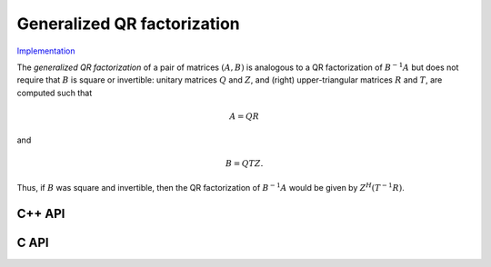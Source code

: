Generalized QR factorization
============================

`Implementation <https://github.com/elemental/Elemental/blob/master/src/lapack-like/factor/GQR.cpp>`__

The *generalized QR factorization* of a pair of matrices :math:`(A,B)` is 
analogous to a QR factorization of :math:`B^{-1} A` but does not require that
:math:`B` is square or invertible: 
unitary matrices :math:`Q` and :math:`Z`, and (right) upper-triangular matrices 
:math:`R` and :math:`T`, are computed such that

.. math::

   A = Q R


and

.. math::

   B = Q T Z.

Thus, if :math:`B` was square and invertible, then the QR factorization of 
:math:`B^{-1} A` would be given by :math:`Z^H (T^{-1} R)`.

C++ API
-------

.. cpp:function:: void GQR( Matrix<F>& A, Matrix<F>& tA, Matrix<Base<F>>& dA, Matrix<F>& B, Matrix<F>& tB, Matrix<Base<F>>& dB )
.. cpp:function:: void GQR( AbstractDistMatrix<F>& A, AbstractDistMatrix<F>& tA, AbstractDistMatrix<Base<F>>& dA, AbstractDistMatrix<F>& B, AbstractDistMatrix<F>& tB, AbstractDistMatrix<Base<F>>& dB )

   Overwrite `A` with both `R` and the (scaled) Householder vectors 
   which, along with the scalings `tA` and sign changes `dA`, define
   `Q`. Likewise, `B` is overwritten with both `T` and the (scaled) Householder 
   vectors which define `Z`.

.. cpp:function:: void GQR( Matrix<F>& A, Matrix<F>& B )
.. cpp:function:: void GQR( AbstractDistMatrix<F>& A, AbstractDistMatrix<F>& B )

   Overwrite `A` with `R` and `B` with `T`.

C API
-----

.. c:function:: ElError ElGQR_s( ElMatrix_s A, ElMatrix_s tA, ElMatrix_s dA, ElMatrix_s B, ElMatrix_s tB, ElMatrix_s dB )
.. c:function:: ElError ElGQR_d( ElMatrix_d A, ElMatrix_d tA, ElMatrix_d dA, ElMatrix_d B, ElMatrix_d tB, ElMatrix_d dB )
.. c:function:: ElError ElGQR_c( ElMatrix_c A, ElMatrix_c tA, ElMatrix_s dA, ElMatrix_c B, ElMatrix_c tB, ElMatrix_s dB )
.. c:function:: ElError ElGQR_z( ElMatrix_z A, ElMatrix_z tA, ElMatrix_d dA, ElMatrix_z B, ElMatrix_z tB, ElMatrix_d dB )
.. c:function:: ElError ElGQRDist_s( ElDistMatrix_s A, ElDistMatrix_s tA, ElDistMatrix_s dA, ElDistMatrix_s B, ElDistMatrix_s tB, ElDistMatrix_s dB )
.. c:function:: ElError ElGQRDist_d( ElDistMatrix_d A, ElDistMatrix_d tA, ElDistMatrix_d dA, ElDistMatrix_d B, ElDistMatrix_d tB, ElDistMatrix_d dB )
.. c:function:: ElError ElGQRDist_c( ElDistMatrix_c A, ElDistMatrix_c tA, ElDistMatrix_s dA, ElDistMatrix_c B, ElDistMatrix_c tB, ElDistMatrix_s dB )
.. c:function:: ElError ElGQRDist_z( ElDistMatrix_z A, ElDistMatrix_z tA, ElDistMatrix_d dA, ElDistMatrix_z B, ElDistMatrix_z tB, ElDistMatrix_d dB )

   Overwrite `A` with both `R` and the (scaled) Householder vectors 
   which, along with the scalings `tA` and sign changes `dA`, define
   `Q`. Likewise, `B` is overwritten with both `T` and the (scaled) Householder 
   vectors which define `Z`.

.. c:function:: ElError ElGQRTriang_s( ElMatrix_s A, ElMatrix_s B )
.. c:function:: ElError ElGQRTriang_d( ElMatrix_d A, ElMatrix_d B )
.. c:function:: ElError ElGQRTriang_c( ElMatrix_c A, ElMatrix_c B )
.. c:function:: ElError ElGQRTriang_z( ElMatrix_z A, ElMatrix_z B )
.. c:function:: ElError ElGQRTriangDist_s( ElDistMatrix_s A, ElDistMatrix_s B )
.. c:function:: ElError ElGQRTriangDist_d( ElDistMatrix_d A, ElDistMatrix_d B )
.. c:function:: ElError ElGQRTriangDist_c( ElDistMatrix_c A, ElDistMatrix_c B )
.. c:function:: ElError ElGQRTriangDist_z( ElDistMatrix_z A, ElDistMatrix_z B )

   Overwrite `A` with `R` and `B` with `T`.
